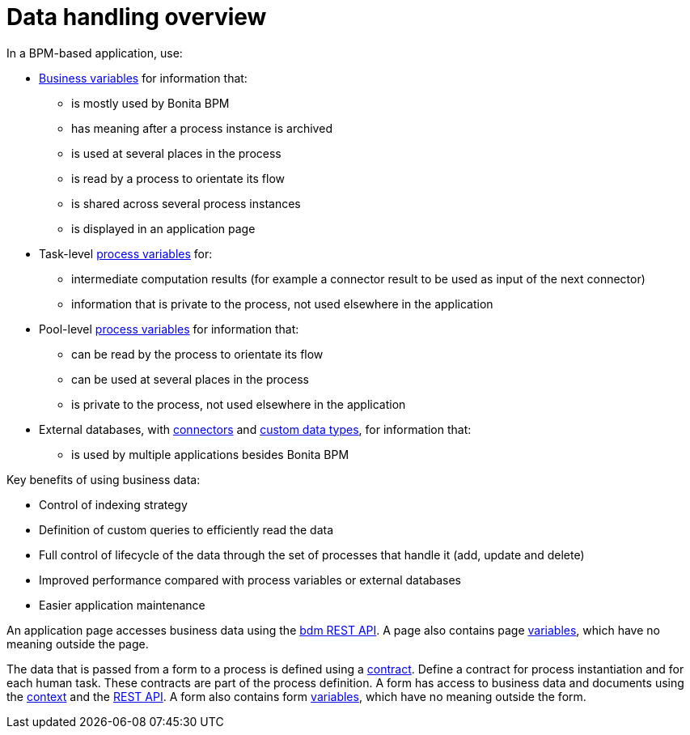 = Data handling overview

In a BPM-based application, use:

* xref:define-and-deploy-the-bdm.adoc[Business variables] for information that:
 ** is mostly used by Bonita BPM
 ** has meaning after a process instance is archived
 ** is used at several places in the process
 ** is read by a process to orientate its flow
 ** is shared across several process instances
 ** is displayed in an application page
* Task-level xref:specify-data-in-a-process-definition.adoc[process variables] for:
 ** intermediate computation results (for example a connector result to be used as input of the next connector)
 ** information that is private to the process, not used elsewhere in the application
* Pool-level xref:specify-data-in-a-process-definition.adoc[process variables] for information that:
 ** can be read by the process to orientate its flow
 ** can be used at several places in the process
 ** is private to the process, not used elsewhere in the application
* External databases, with xref:connectivity-overview.adoc[connectors] and xref:create-a-complex-data-type.adoc[custom data types], for information that:
 ** is used by multiple applications besides Bonita BPM

Key benefits of using business data:

* Control of indexing strategy
* Definition of custom queries to efficiently read the data
* Full control of lifecycle of the data through the set of processes that handle it (add, update and delete)
* Improved performance compared with process variables or external databases
* Easier application maintenance

An application page accesses business data using the xref:bdm-api.adoc[bdm REST API]. A page also contains page xref:variables.adoc[variables], which have no meaning outside the page.

The data that is passed from a form to a process is defined using a xref:contracts-and-contexts.adoc[contract]. Define a contract for process instantiation and for each human task.
These contracts are part of the process definition.
A form has access to business data and documents using the xref:contracts-and-contexts.adoc[context] and the xref:_rest-api.adoc[REST API].
A form also contains form xref:variables.adoc[variables], which have no meaning outside the form.
